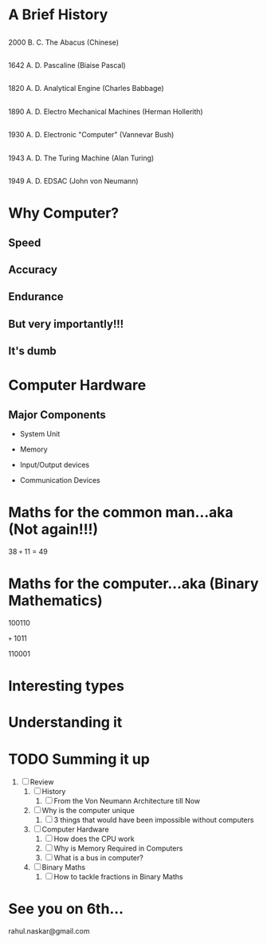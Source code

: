#    -*- mode: org -*-

#+OPTIONS: reveal_center:t reveal_progress:t reveal_history:t reveal_control:t
#+OPTIONS: reveal_mathjax:t
#+OPTIONS: reveal_width:1200 reveal_height:800
#+OPTIONS: toc:nil
#+OPTIONS: num:nil
#+OPTIONS: heading:nil
#+REVEAL_MARGIN: 0.2
#+REVEAL_MIN_SCALE: 0.5
#+REVEAL_MAX_SCALE: 2.5
#+REVEAL_TRANS: convex
#+REVEAL_THEME: night
#+REVEAL_HLEVEL: 1
#+REVEAL_SLIDE_NUMBER: nil

* A Brief History
:PROPERTIES:
:reveal_background: #009e9e
:END:

** [[./images/abacus.png]]
   #+ATTR_REVEAL: :frag roll-in
   2000 B. C.
   The Abacus (Chinese)
** [[./images/PascalineFront.jpg.png]]
   #+ATTR_REVEAL: :frag roll-in
   1642 A. D.
   Pascaline (Biaise Pascal)
** [[./images/AnalyticalEngine.jpg]]
   #+ATTR_REVEAL: :frag roll-in
   1820 A. D.
   Analytical Engine (Charles Babbage)
** [[./images/ElectroMechanical.gif]]
   #+ATTR_REVEAL: :frag roll-in
   1890 A. D.
   Electro Mechanical Machines (Herman Hollerith)
** [[./images/danalyzer.gif]]
   #+ATTR_REVEAL: :frag roll-in
   1930 A. D.
   Electronic "Computer" (Vannevar Bush)
** [[./images/turingmachine.jpg]]
   #+ATTR_REVEAL: :frag roll-in
   1943 A. D.
   The Turing Machine (Alan Turing)
** [[./images/Von_Neumann.jpg]]
   #+ATTR_REVEAL: :frag roll-in
   1949 A. D.
   EDSAC (John von Neumann)

* Why Computer?
 :PROPERTIES:
 :reveal_background_trans: slide
 :END:
** Speed
** Accuracy
** Endurance
** But very importantly!!!
:PROPERTIES:
:reveal_data_state: alert
   :END:
** It's dumb
   :PROPERTIES:
   :reveal_background: #990000
   :END:

* Computer Hardware
 :PROPERTIES:
 :reveal_background_trans: slide
 :END:
** Major Components
   [[./images/i1.gif]]
   #+ATTR_REVEAL: :frag roll-in
   -  System Unit
   #+ATTR_REVEAL: :frag roll-in
   -  Memory
   #+ATTR_REVEAL: :frag roll-in
   -  Input/Output devices
   #+ATTR_REVEAL: :frag roll-in
   -  Communication Devices


** [[./images/i2.jpg]]

* Maths for the common man...aka (Not again!!!)
  #+ATTR_REVEAL: :frag roll-in
      38 =+= 11 = 49

* Maths for the computer...aka (Binary Mathematics)
  #+ATTR_REVEAL: :frag roll-in
  100110
  #+ATTR_REVEAL: :frag roll-in
  =+= 1011
  #+ATTR_REVEAL: :frag roll-in
  110001


* Interesting types
  [[./images/BinaryPlusMinusMulDiv.jpg]]

* Understanding it
  [[./images/powercalc.png]]

* TODO Summing it up
:PROPERTIES:
    :reveal_background: #224488
    :reveal_background_trans: slide
    :END:
1. [ ] Review
   1. [ ] History
      1. [ ] From the Von Neumann Architecture till Now
   2. [ ] Why is the computer unique
      1. [ ] 3 things that would have been impossible without computers
   3. [ ] Computer Hardware
      1. [ ] How does the CPU work
      2. [ ] Why is Memory Required in Computers
      3. [ ] What is a bus in computer?
   4. [ ] Binary Maths
      1. [ ] How to tackle fractions in Binary Maths

* See you on 6th...
   rahul.naskar@gmail.com
